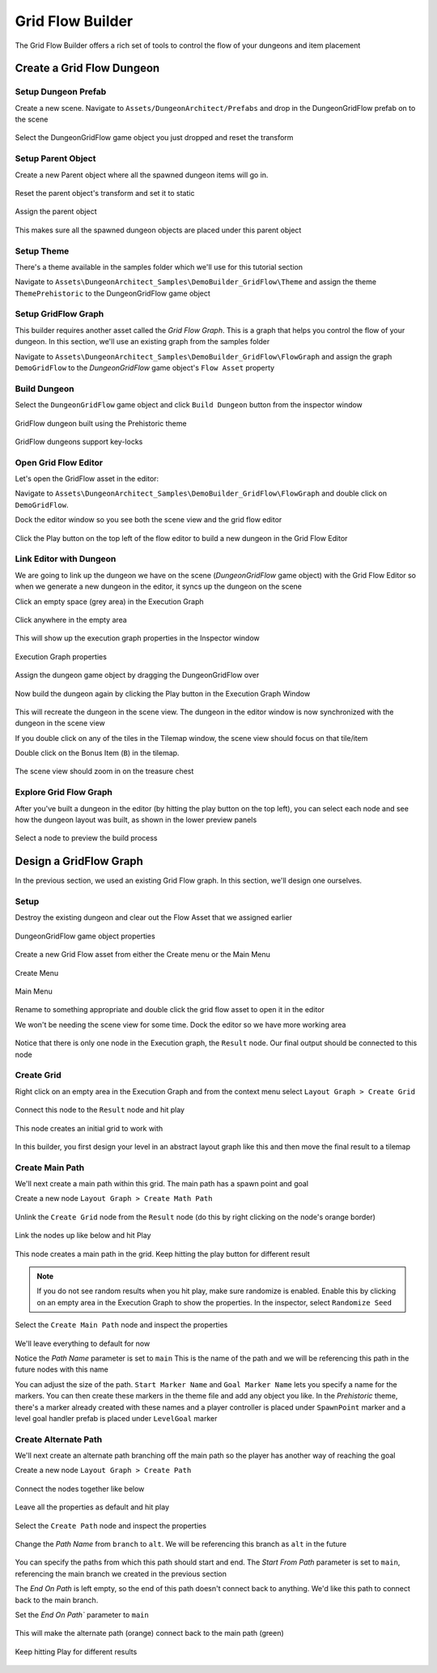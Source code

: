 Grid Flow Builder
=================

The Grid Flow Builder offers a rich set of tools to control the flow of your dungeons and item placement


Create a Grid Flow Dungeon
--------------------------

Setup Dungeon Prefab
^^^^^^^^^^^^^^^^^^^^

Create a new scene.  Navigate to ``Assets/DungeonArchitect/Prefabs`` and drop in the DungeonGridFlow prefab on to the scene

.. figure:: /images/tutorial/04/01.png
   :align: center
   

Select the DungeonGridFlow game object you just dropped and reset the transform

.. figure:: /images/tutorial/04/02.png
   :align: center
   

Setup Parent Object
^^^^^^^^^^^^^^^^^^^

Create a new Parent object where all the spawned dungeon items will go in. 

.. figure:: /images/tutorial/04/03.png
   :align: center
   
Reset the parent object's transform and set it to static

.. figure:: /images/tutorial/04/04.png
   :align: center


Assign the parent object

.. figure:: /images/tutorial/04/05.png
   :align: center


This makes sure all the spawned dungeon objects are placed under this parent object


Setup Theme
^^^^^^^^^^^

There's a theme available in the samples folder which we'll use for this tutorial section

Navigate to ``Assets\DungeonArchitect_Samples\DemoBuilder_GridFlow\Theme`` and assign the theme ``ThemePrehistoric`` to the DungeonGridFlow game object

.. figure:: /images/tutorial/04/06.png
   :align: center


Setup GridFlow Graph
^^^^^^^^^^^^^^^^^^^^

This builder requires another asset called the `Grid Flow Graph`.   This is a graph that helps you  control the flow of your dungeon. In this section, we'll use an existing graph from the samples folder

Navigate to ``Assets\DungeonArchitect_Samples\DemoBuilder_GridFlow\FlowGraph`` and assign the graph ``DemoGridFlow`` to the `DungeonGridFlow` game object's ``Flow Asset`` property

.. figure:: /images/tutorial/04/07.png
   :align: center



Build Dungeon
^^^^^^^^^^^^^

Select the ``DungeonGridFlow`` game object and click ``Build Dungeon`` button from the inspector window

.. figure:: /images/tutorial/04/08.jpg
   :align: center
   
   GridFlow dungeon built using the Prehistoric theme


.. figure:: /images/tutorial/04/09.jpg
   :align: center
   
   GridFlow dungeons support key-locks
   

Open Grid Flow Editor
^^^^^^^^^^^^^^^^^^^^^

Let's open the GridFlow asset in the editor:

Navigate to ``Assets\DungeonArchitect_Samples\DemoBuilder_GridFlow\FlowGraph`` and double click on ``DemoGridFlow``.   

Dock the editor window so you see both the scene view and the grid flow editor

.. figure:: /images/tutorial/04/10.jpg
   :align: center
   
Click the Play button on the top left of the flow editor to build a new dungeon in the Grid Flow Editor

.. figure:: /images/tutorial/04/11.png
   :align: center

.. figure:: /images/tutorial/04/flow_editor_anim.gif
   :align: center



Link Editor with Dungeon
^^^^^^^^^^^^^^^^^^^^^^^^

We are going to link up the dungeon we have on the scene (`DungeonGridFlow` game object) with the Grid Flow Editor so when we generate a new dungeon in the editor, it syncs up the dungeon on the scene


Click an empty space (grey area) in the Execution Graph

.. figure:: /images/tutorial/04/12.png
   :align: center
   
   Click anywhere in the empty area
   
   
This will show up the execution graph properties in the Inspector window


.. figure:: /images/tutorial/04/13.png
   :align: center
   
   Execution Graph properties


Assign the dungeon game object by dragging the DungeonGridFlow over

.. figure:: /images/tutorial/04/14.jpg
   :align: center
   
Now build the dungeon again by clicking the Play button in the Execution Graph Window

.. figure:: /images/tutorial/04/11.png
   :align: center
   

This will recreate the dungeon in the scene view.  The dungeon in the editor window is now synchronized with the dungeon in the scene view

If you double click on any of the tiles in the Tilemap window,  the scene view should focus on that tile/item


Double click on the Bonus Item (``B``) in the tilemap.  


.. figure:: /images/tutorial/04/15.png
   :align: center
   
The scene view should zoom in on the treasure chest

.. figure:: /images/tutorial/04/16.jpg
   :align: center
   

Explore Grid Flow Graph
^^^^^^^^^^^^^^^^^^^^^^^

After you've built a dungeon in the editor (by hitting the play button on the top left), you can select each node and see how the dungeon layout was built, as shown in the lower preview panels

.. figure:: /images/tutorial/04/flow_editor_node_preview.gif
   :align: center
   
   Select a node to preview the build process



Design a GridFlow Graph
-----------------------

In the previous section, we used an existing Grid Flow graph. In this section, we'll design one ourselves.

Setup
^^^^^

Destroy the existing dungeon and clear out the Flow Asset that we assigned earlier


.. figure:: /images/tutorial/04/17.png
   :align: center
   
   DungeonGridFlow game object properties


Create a new Grid Flow asset from either the Create menu or the Main Menu

.. figure:: /images/tutorial/04/18.png
   :align: center
   
   Create Menu


.. figure:: /images/tutorial/04/19.png
   :align: center
   
   Main Menu


Rename to something appropriate and double click the grid flow asset to open it in the editor

We won't be needing the scene view for some time.  Dock the editor so we have more working area

.. figure:: /images/tutorial/04/20.png
   :align: center
   

Notice that there is only one node in the Execution graph, the ``Result`` node.   Our final output should be connected to this node


Create Grid
^^^^^^^^^^^

Right click on an empty area in the Execution Graph and from the context menu select ``Layout Graph > Create Grid``

.. figure:: /images/tutorial/04/menu/L_CreateGrid.png
   :align: center


.. figure:: /images/tutorial/04/21.png
   :align: center
   

Connect this node to the ``Result`` node and hit play 


   
.. figure:: /images/tutorial/04/22.png
   :align: center

   
.. figure:: /images/tutorial/04/11.png
   :align: center
   

This node creates an initial grid to work with 

.. figure:: /images/tutorial/04/23.png
   :align: center


In this builder, you first design your level in an abstract layout graph like this and then move the final result to a tilemap


Create Main Path
^^^^^^^^^^^^^^^^

We'll next create a main path within this grid. The main path has a spawn point and goal

Create a new node ``Layout Graph > Create Math Path``

.. figure:: /images/tutorial/04/menu/L_CreateMainPath.png
   :align: center
   


Unlink the ``Create Grid`` node from the ``Result`` node (do this by right clicking on the node's orange border)


.. figure:: /images/tutorial/04/24.png
   :align: center


Link the nodes up like below and hit Play

.. figure:: /images/tutorial/04/25.png
   :align: center


This node creates a main path in the grid.  Keep hitting the play button for different result

.. figure:: /images/tutorial/04/26.gif
   :align: center
   
.. note::
   If you do not see random results when you hit play, make sure randomize is enabled.  Enable this by clicking on an empty area in the Execution Graph to show the properties. In the inspector, select ``Randomize Seed``


Select the ``Create Main Path`` node and inspect the properties

.. figure:: /images/tutorial/04/27.png
   :align: center

We'll leave everything to default for now

Notice the `Path Name` parameter is set to ``main``   This is the name of the path and we will be referencing this path in the future nodes with this name

You can adjust the size of the path.   ``Start Marker Name`` and ``Goal Marker Name`` lets you specify a name for the markers. You can then create these markers in the theme file and add any object you like.    In the `Prehistoric` theme, there's a marker already created with these names and a player controller is placed under ``SpawnPoint`` marker and a level goal handler prefab is placed under ``LevelGoal`` marker

.. figure:: /images/tutorial/04/28.jpg
   :align: center


Create Alternate Path
^^^^^^^^^^^^^^^^^^^^^

We'll next create an alternate path branching off the main path so the player has another way of reaching the goal

Create a new node ``Layout Graph > Create Path``

.. figure:: /images/tutorial/04/menu/L_CreatePath.png
   :align: center

Connect the nodes together like below

.. figure:: /images/tutorial/04/29.png
   :align: center

Leave all the properties as default and hit play

.. figure:: /images/tutorial/04/30.png
   :align: center


Select the ``Create Path`` node and inspect the properties

.. figure:: /images/tutorial/04/31.png
   :align: center


Change the `Path Name` from ``branch`` to ``alt``.  We will be referencing this branch as ``alt`` in the future

.. figure:: /images/tutorial/04/32.png
   :align: center


You can specify the paths from which this path should start and end.    The `Start From Path` parameter is set to ``main``, referencing the main branch we created in the previous section

The `End On Path` is left empty, so the end of this path doesn't connect back to anything.   We'd like this path to connect back to the main branch. 

Set the `End On Path`` parameter to ``main``

.. figure:: /images/tutorial/04/33.png
   :align: center


This will make the alternate path (orange) connect back to the main path (green)

.. figure:: /images/tutorial/04/34.png
   :align: center


Keep hitting Play for different results

.. figure:: /images/tutorial/04/35.gif
   :align: center



